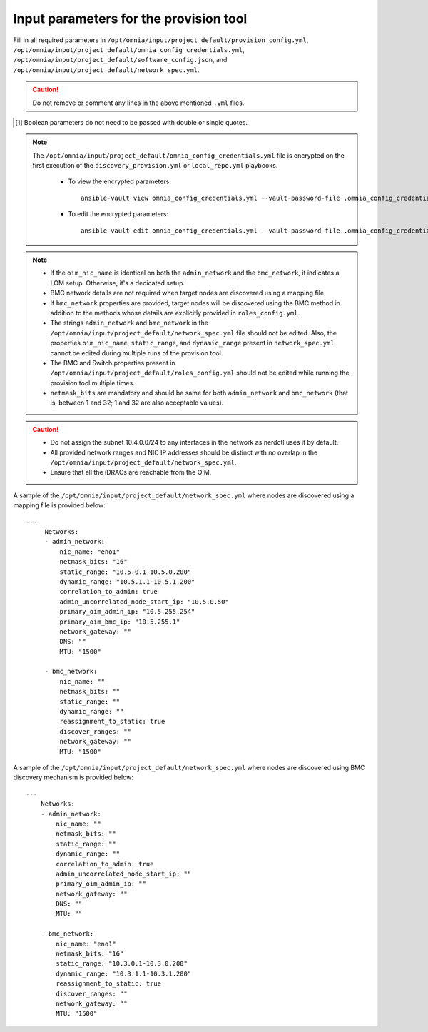 Input parameters for the provision tool
-----------------------------------------

Fill in all required parameters in ``/opt/omnia/input/project_default/provision_config.yml``, ``/opt/omnia/input/project_default/omnia_config_credentials.yml``, ``/opt/omnia/input/project_default/software_config.json``, and ``/opt/omnia/input/project_default/network_spec.yml``.

.. caution:: Do not remove or comment any lines in the above mentioned ``.yml`` files.

.. csv-table:: provision_config.yml
   :file: ../../../Tables/Provision_config.csv
   :header-rows: 1
   :keepspace:

.. [1] Boolean parameters do not need to be passed with double or single quotes.

.. note::

    The ``/opt/omnia/input/project_default/omnia_config_credentials.yml`` file is encrypted on the first execution of the ``discovery_provision.yml`` or ``local_repo.yml`` playbooks.

      * To view the encrypted parameters: ::

          ansible-vault view omnia_config_credentials.yml --vault-password-file .omnia_config_credentials_key

      * To edit the encrypted parameters: ::

          ansible-vault edit omnia_config_credentials.yml --vault-password-file .omnia_config_credentials_key


.. csv-table:: software_config.json
   :file: ../../../Tables/software_config_rhel.csv
   :header-rows: 1
   :keepspace:


.. csv-table:: network_spec.yml
   :file: ../../../Tables/network_spec.csv
   :header-rows: 1
   :keepspace:

.. note::

    * If the ``oim_nic_name`` is identical on both the ``admin_network`` and the ``bmc_network``, it indicates a LOM setup. Otherwise, it's a dedicated setup.
    * BMC network details are not required when target nodes are discovered using a mapping file.
    * If ``bmc_network`` properties are provided, target nodes will be discovered using the BMC method in addition to the methods whose details are explicitly provided in ``roles_config.yml``.
    * The strings ``admin_network`` and ``bmc_network`` in the ``/opt/omnia/input/project_default/network_spec.yml`` file should not be edited. Also, the properties ``oim_nic_name``, ``static_range``, and ``dynamic_range`` present in ``network_spec.yml`` cannot be edited during multiple runs of the provision tool.
    * The BMC and Switch properties present in ``/opt/omnia/input/project_default/roles_config.yml`` should not be edited while running the provision tool multiple times.
    * ``netmask_bits`` are mandatory and should be same for both ``admin_network`` and ``bmc_network`` (that is, between 1 and 32; 1 and 32 are also acceptable values).

.. caution::
    * Do not assign the subnet 10.4.0.0/24 to any interfaces in the network as nerdctl uses it by default.
    * All provided network ranges and NIC IP addresses should be distinct with no overlap in the ``/opt/omnia/input/project_default/network_spec.yml``.
    * Ensure that all the iDRACs are reachable from the OIM.

A sample of the ``/opt/omnia/input/project_default/network_spec.yml`` where nodes are discovered using a mapping file is provided below: ::

    ---
         Networks:
         - admin_network:
             nic_name: "eno1"
             netmask_bits: "16"
             static_range: "10.5.0.1-10.5.0.200"
             dynamic_range: "10.5.1.1-10.5.1.200"
             correlation_to_admin: true
             admin_uncorrelated_node_start_ip: "10.5.0.50"
             primary_oim_admin_ip: "10.5.255.254"
             primary_oim_bmc_ip: "10.5.255.1"
             network_gateway: ""
             DNS: ""
             MTU: "1500"

         - bmc_network:
             nic_name: ""
             netmask_bits: ""
             static_range: ""
             dynamic_range: ""
             reassignment_to_static: true
             discover_ranges: ""
             network_gateway: ""
             MTU: "1500"

A sample of the ``/opt/omnia/input/project_default/network_spec.yml`` where nodes are discovered using BMC discovery mechanism is provided below: ::

    ---
        Networks:
        - admin_network:
            nic_name: ""
            netmask_bits: ""
            static_range: ""
            dynamic_range: ""
            correlation_to_admin: true
            admin_uncorrelated_node_start_ip: ""
            primary_oim_admin_ip: ""
            network_gateway: ""
            DNS: ""
            MTU: ""

        - bmc_network:
            nic_name: "eno1"
            netmask_bits: "16"
            static_range: "10.3.0.1-10.3.0.200"
            dynamic_range: "10.3.1.1-10.3.1.200"
            reassignment_to_static: true
            discover_ranges: ""
            network_gateway: ""
            MTU: "1500"